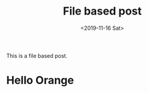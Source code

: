 #+TITLE: File based post
#+DATE: <2019-11-16 Sat>
#+CATEGORY: posts
#+EXCLUDE_TAGS: apple


This is a file based post.

* Hello Apple :apple:
* Hello Orange
* Hello Again :apple:
